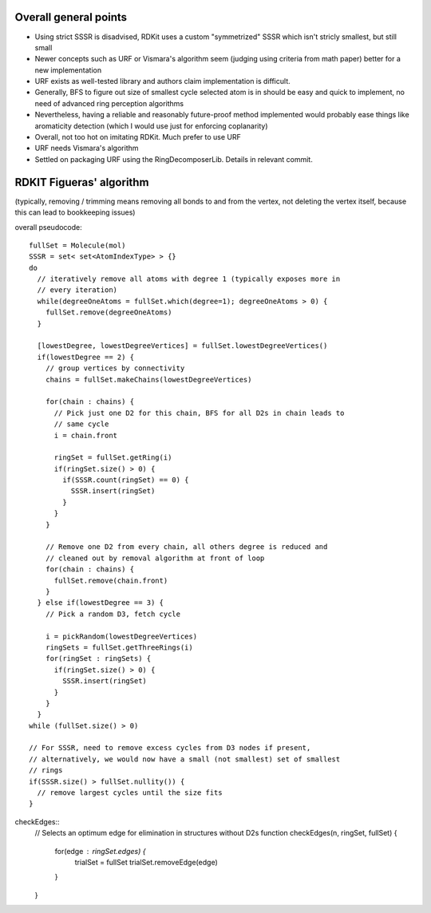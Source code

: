 Overall general points
----------------------

- Using strict SSSR is disadvised, RDKit uses a custom "symmetrized" SSSR which
  isn't stricly smallest, but still small
- Newer concepts such as URF or Vismara's algorithm seem (judging using criteria
  from math paper) better for a new implementation
- URF exists as well-tested library and authors claim implementation is
  difficult. 
- Generally, BFS to figure out size of smallest cycle selected atom is in should
  be easy and quick to implement, no need of advanced ring perception algorithms
- Nevertheless, having a reliable and reasonably future-proof method implemented
  would probably ease things like aromaticity detection (which I would use just
  for enforcing coplanarity)
- Overall, not too hot on imitating RDKit. Much prefer to use URF
- URF needs Vismara's algorithm
- Settled on packaging URF using the RingDecomposerLib. Details in relevant
  commit.


RDKIT Figueras' algorithm
-------------------------

(typically, removing / trimming means removing all bonds to and from the vertex,
not deleting the vertex itself, because this can lead to bookkeeping issues)

overall pseudocode::

  fullSet = Molecule(mol)
  SSSR = set< set<AtomIndexType> > {}
  do
    // iteratively remove all atoms with degree 1 (typically exposes more in
    // every iteration)
    while(degreeOneAtoms = fullSet.which(degree=1); degreeOneAtoms > 0) {
      fullSet.remove(degreeOneAtoms)
    }

    [lowestDegree, lowestDegreeVertices] = fullSet.lowestDegreeVertices()
    if(lowestDegree == 2) {
      // group vertices by connectivity
      chains = fullSet.makeChains(lowestDegreeVertices)

      for(chain : chains) {
        // Pick just one D2 for this chain, BFS for all D2s in chain leads to
        // same cycle
        i = chain.front

        ringSet = fullSet.getRing(i)
        if(ringSet.size() > 0) {
          if(SSSR.count(ringSet) == 0) {
            SSSR.insert(ringSet)
          }
        }
      }

      // Remove one D2 from every chain, all others degree is reduced and
      // cleaned out by removal algorithm at front of loop
      for(chain : chains) {
        fullSet.remove(chain.front)
      }
    } else if(lowestDegree == 3) {
      // Pick a random D3, fetch cycle

      i = pickRandom(lowestDegreeVertices)
      ringSets = fullSet.getThreeRings(i)
      for(ringSet : ringSets) {
        if(ringSet.size() > 0) {
          SSSR.insert(ringSet)
        }
      }
    }
  while (fullSet.size() > 0)

  // For SSSR, need to remove excess cycles from D3 nodes if present,
  // alternatively, we would now have a small (not smallest) set of smallest
  // rings
  if(SSSR.size() > fullSet.nullity()) {
    // remove largest cycles until the size fits
  }


checkEdges::
  // Selects an optimum edge for elimination in structures without D2s
  function checkEdges(n, ringSet, fullSet) {
    for(edge : ringSet.edges) {
      trialSet = fullSet
      trialSet.removeEdge(edge)
    }
  }

